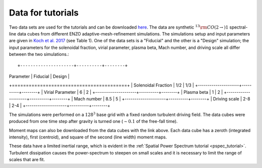 .. _data_for_tutorial:


Data for tutorials
******************

Two data sets are used for the tutorials and can be downloaded `here <https://girder.hub.yt/#user/57b31aee7b6f080001528c6d/folder/59721a30cc387500017dbe37>`_. The data are synthetic :math:`^{13}{\rm CO}(2\rightarrow)1` spectral-line data cubes from different ENZO adaptive-mesh-refinement simulations.  The simulations setup and input parameters are given in `Koch et al. 2017 <https://ui.adsabs.harvard.edu/#abs/2017MNRAS.471.1506K/abstract>`_ (see Table 1). One of the data sets is a "Fiducial" and the other is a "Design" simulation; the input parameters for the solenoidal fraction, virial parameter, plasma beta, Mach number, and driving scale all differ between the two simulations.::

+---------------------+----------+--------+
| Parameter           | Fiducial | Design |
+=========================================+
| Solenoidal Fraction |    1/2   |  1/3   |
+---------------------+----------+--------+
| Virial Parameter    |     6    |   2    |
+---------------------+----------+--------+
| Plasma beta         |     1    |   2    |
+---------------------+----------+--------+
| Mach number         |    8.5   |   5    |
+---------------------+----------+--------+
| Driving scale       |    2-8   |  2-4   |
+---------------------+----------+--------+

The simulations were performed on a :math:`128^3` base grid with a fixed random turbulent driving field. The data cubes were produced from one time step after gravity is turned one (:math:`\sim0.1` of the free-fall time).

Moment maps can also be downloaded from the data cubes with the link above. Each data cube has a zeroth (integrated intensity), first (centroid), and square of the second (line width) moment maps.

These data have a limited inertial range, which is evident in the :ref:`Spatial Power Spectrum tutorial <pspec_tutorial>`. Turbulent dissipation causes the power-spectrum to steepen on small scales and it is necessary to limit the range of scales that are fit.
